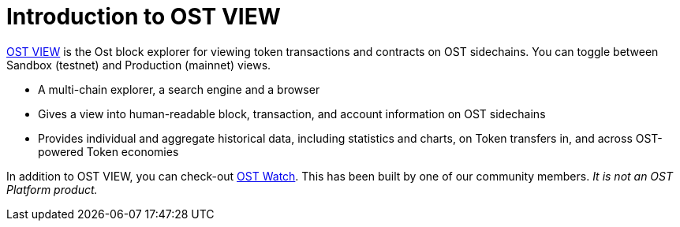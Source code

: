 = Introduction to OST VIEW

https://view.ost.com[OST VIEW] is the Ost block explorer for viewing token transactions and contracts on OST sidechains. You can toggle between Sandbox (testnet) and Production (mainnet) views.

* A multi-chain explorer, a search engine and a browser
* Gives a view into human-readable block, transaction, and account information on OST sidechains
* Provides individual and aggregate historical data, including statistics and charts, on Token transfers in, and across OST-powered Token economies

In addition to OST VIEW, you can check-out https://ostwatch.com[OST Watch].
This has been built by one of our community members.
_It is not an OST Platform product._

